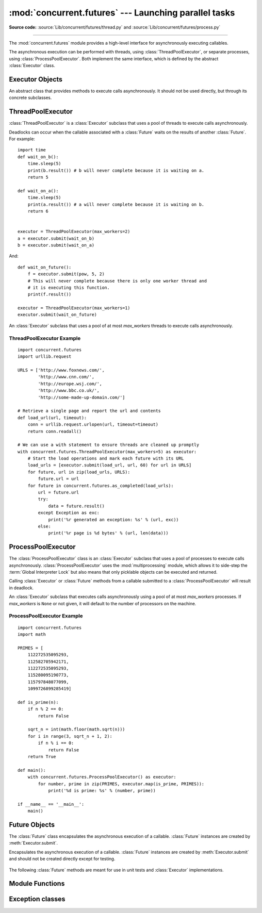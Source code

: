 :mod:`concurrent.futures` --- Launching parallel tasks
======================================================

.. module:: concurrent.futures
   :synopsis: Execute computations concurrently using threads or processes.

.. versionadded:: 3.2

**Source code:** :source:`Lib/concurrent/futures/thread.py`
and :source:`Lib/concurrent/futures/process.py`

--------------

The :mod:`concurrent.futures` module provides a high-level interface for
asynchronously executing callables.

The asynchronous execution can be performed with threads, using
:class:`ThreadPoolExecutor`, or separate processes, using
:class:`ProcessPoolExecutor`.  Both implement the same interface, which is
defined by the abstract :class:`Executor` class.


Executor Objects
----------------

.. class:: Executor

   An abstract class that provides methods to execute calls asynchronously.  It
   should not be used directly, but through its concrete subclasses.

    .. method:: submit(fn, *args, **kwargs)

       Schedules the callable, *fn*, to be executed as ``fn(*args **kwargs)``
       and returns a :class:`Future` object representing the execution of the
       callable. ::

          with ThreadPoolExecutor(max_workers=1) as executor:
              future = executor.submit(pow, 323, 1235)
              print(future.result())

    .. method:: map(func, *iterables, timeout=None)

       Equivalent to ``map(func, *iterables)`` except *func* is executed
       asynchronously and several calls to *func* may be made concurrently.  The
       returned iterator raises a :exc:`TimeoutError` if
       :meth:`~iterator.__next__` is called and the result isn't available
       after *timeout* seconds from the original call to :meth:`Executor.map`.
       *timeout* can be an int or a float.  If *timeout* is not specified or
       ``None``, there is no limit to the wait time.  If a call raises an
       exception, then that exception will be raised when its value is
       retrieved from the iterator.

    .. method:: shutdown(wait=True)

       Signal the executor that it should free any resources that it is using
       when the currently pending futures are done executing.  Calls to
       :meth:`Executor.submit` and :meth:`Executor.map` made after shutdown will
       raise :exc:`RuntimeError`.

       If *wait* is ``True`` then this method will not return until all the
       pending futures are done executing and the resources associated with the
       executor have been freed.  If *wait* is ``False`` then this method will
       return immediately and the resources associated with the executor will be
       freed when all pending futures are done executing.  Regardless of the
       value of *wait*, the entire Python program will not exit until all
       pending futures are done executing.

       You can avoid having to call this method explicitly if you use the
       :keyword:`with` statement, which will shutdown the :class:`Executor`
       (waiting as if :meth:`Executor.shutdown` were called with *wait* set to
       ``True``)::

          import shutil
          with ThreadPoolExecutor(max_workers=4) as e:
              e.submit(shutil.copy, 'src1.txt', 'dest1.txt')
              e.submit(shutil.copy, 'src2.txt', 'dest2.txt')
              e.submit(shutil.copy, 'src3.txt', 'dest3.txt')
              e.submit(shutil.copy, 'src3.txt', 'dest4.txt')


ThreadPoolExecutor
------------------

:class:`ThreadPoolExecutor` is a :class:`Executor` subclass that uses a pool of
threads to execute calls asynchronously.

Deadlocks can occur when the callable associated with a :class:`Future` waits on
the results of another :class:`Future`.  For example::

   import time
   def wait_on_b():
       time.sleep(5)
       print(b.result()) # b will never complete because it is waiting on a.
       return 5

   def wait_on_a():
       time.sleep(5)
       print(a.result()) # a will never complete because it is waiting on b.
       return 6


   executor = ThreadPoolExecutor(max_workers=2)
   a = executor.submit(wait_on_b)
   b = executor.submit(wait_on_a)

And::

   def wait_on_future():
       f = executor.submit(pow, 5, 2)
       # This will never complete because there is only one worker thread and
       # it is executing this function.
       print(f.result())

   executor = ThreadPoolExecutor(max_workers=1)
   executor.submit(wait_on_future)


.. class:: ThreadPoolExecutor(max_workers)

   An :class:`Executor` subclass that uses a pool of at most *max_workers*
   threads to execute calls asynchronously.


.. _threadpoolexecutor-example:

ThreadPoolExecutor Example
~~~~~~~~~~~~~~~~~~~~~~~~~~
::

   import concurrent.futures
   import urllib.request

   URLS = ['http://www.foxnews.com/',
           'http://www.cnn.com/',
           'http://europe.wsj.com/',
           'http://www.bbc.co.uk/',
           'http://some-made-up-domain.com/']

   # Retrieve a single page and report the url and contents
   def load_url(url, timeout):
       conn = urllib.request.urlopen(url, timeout=timeout)
       return conn.readall()

   # We can use a with statement to ensure threads are cleaned up promptly
   with concurrent.futures.ThreadPoolExecutor(max_workers=5) as executor:
       # Start the load operations and mark each future with its URL
       load_urls = [executor.submit(load_url, url, 60) for url in URLS]
       for future, url in zip(load_urls, URLS):
           future.url = url
       for future in concurrent.futures.as_completed(load_urls):
           url = future.url
           try:
               data = future.result()
           except Exception as exc:
               print('%r generated an exception: %s' % (url, exc))
           else:
               print('%r page is %d bytes' % (url, len(data)))


ProcessPoolExecutor
-------------------

The :class:`ProcessPoolExecutor` class is an :class:`Executor` subclass that
uses a pool of processes to execute calls asynchronously.
:class:`ProcessPoolExecutor` uses the :mod:`multiprocessing` module, which
allows it to side-step the :term:`Global Interpreter Lock` but also means that
only picklable objects can be executed and returned.

Calling :class:`Executor` or :class:`Future` methods from a callable submitted
to a :class:`ProcessPoolExecutor` will result in deadlock.

.. class:: ProcessPoolExecutor(max_workers=None)

   An :class:`Executor` subclass that executes calls asynchronously using a pool
   of at most *max_workers* processes.  If *max_workers* is ``None`` or not
   given, it will default to the number of processors on the machine.

   .. versionchanged:: 3.3
      When one of the worker processes terminates abruptly, a
      :exc:`BrokenProcessPool` error is now raised.  Previously, behaviour
      was undefined but operations on the executor or its futures would often
      freeze or deadlock.


.. _processpoolexecutor-example:

ProcessPoolExecutor Example
~~~~~~~~~~~~~~~~~~~~~~~~~~~
::

   import concurrent.futures
   import math

   PRIMES = [
       112272535095293,
       112582705942171,
       112272535095293,
       115280095190773,
       115797848077099,
       1099726899285419]

   def is_prime(n):
       if n % 2 == 0:
           return False

       sqrt_n = int(math.floor(math.sqrt(n)))
       for i in range(3, sqrt_n + 1, 2):
           if n % i == 0:
               return False
       return True

   def main():
       with concurrent.futures.ProcessPoolExecutor() as executor:
           for number, prime in zip(PRIMES, executor.map(is_prime, PRIMES)):
               print('%d is prime: %s' % (number, prime))

   if __name__ == '__main__':
       main()


Future Objects
--------------

The :class:`Future` class encapsulates the asynchronous execution of a callable.
:class:`Future` instances are created by :meth:`Executor.submit`.

.. class:: Future

   Encapsulates the asynchronous execution of a callable.  :class:`Future`
   instances are created by :meth:`Executor.submit` and should not be created
   directly except for testing.

    .. method:: cancel()

       Attempt to cancel the call.  If the call is currently being executed and
       cannot be cancelled then the method will return ``False``, otherwise the
       call will be cancelled and the method will return ``True``.

    .. method:: cancelled()

       Return ``True`` if the call was successfully cancelled.

    .. method:: running()

       Return ``True`` if the call is currently being executed and cannot be
       cancelled.

    .. method:: done()

       Return ``True`` if the call was successfully cancelled or finished
       running.

    .. method:: result(timeout=None)

       Return the value returned by the call. If the call hasn't yet completed
       then this method will wait up to *timeout* seconds.  If the call hasn't
       completed in *timeout* seconds, then a :exc:`TimeoutError` will be
       raised. *timeout* can be an int or float.  If *timeout* is not specified
       or ``None``, there is no limit to the wait time.

       If the future is cancelled before completing then :exc:`CancelledError`
       will be raised.

       If the call raised, this method will raise the same exception.

    .. method:: exception(timeout=None)

       Return the exception raised by the call.  If the call hasn't yet
       completed then this method will wait up to *timeout* seconds.  If the
       call hasn't completed in *timeout* seconds, then a :exc:`TimeoutError`
       will be raised.  *timeout* can be an int or float.  If *timeout* is not
       specified or ``None``, there is no limit to the wait time.

       If the future is cancelled before completing then :exc:`CancelledError`
       will be raised.

       If the call completed without raising, ``None`` is returned.

    .. method:: add_done_callback(fn)

       Attaches the callable *fn* to the future.  *fn* will be called, with the
       future as its only argument, when the future is cancelled or finishes
       running.

       Added callables are called in the order that they were added and are
       always called in a thread belonging to the process that added them.  If
       the callable raises a :exc:`Exception` subclass, it will be logged and
       ignored.  If the callable raises a :exc:`BaseException` subclass, the
       behavior is undefined.

       If the future has already completed or been cancelled, *fn* will be
       called immediately.

   The following :class:`Future` methods are meant for use in unit tests and
   :class:`Executor` implementations.

    .. method:: set_running_or_notify_cancel()

       This method should only be called by :class:`Executor` implementations
       before executing the work associated with the :class:`Future` and by unit
       tests.

       If the method returns ``False`` then the :class:`Future` was cancelled,
       i.e. :meth:`Future.cancel` was called and returned `True`.  Any threads
       waiting on the :class:`Future` completing (i.e. through
       :func:`as_completed` or :func:`wait`) will be woken up.

       If the method returns ``True`` then the :class:`Future` was not cancelled
       and has been put in the running state, i.e. calls to
       :meth:`Future.running` will return `True`.

       This method can only be called once and cannot be called after
       :meth:`Future.set_result` or :meth:`Future.set_exception` have been
       called.

    .. method:: set_result(result)

       Sets the result of the work associated with the :class:`Future` to
       *result*.

       This method should only be used by :class:`Executor` implementations and
       unit tests.

    .. method:: set_exception(exception)

       Sets the result of the work associated with the :class:`Future` to the
       :class:`Exception` *exception*.

       This method should only be used by :class:`Executor` implementations and
       unit tests.


Module Functions
----------------

.. function:: wait(fs, timeout=None, return_when=ALL_COMPLETED)

   Wait for the :class:`Future` instances (possibly created by different
   :class:`Executor` instances) given by *fs* to complete.  Returns a named
   2-tuple of sets.  The first set, named ``done``, contains the futures that
   completed (finished or were cancelled) before the wait completed.  The second
   set, named ``not_done``, contains uncompleted futures.

   *timeout* can be used to control the maximum number of seconds to wait before
   returning.  *timeout* can be an int or float.  If *timeout* is not specified
   or ``None``, there is no limit to the wait time.

   *return_when* indicates when this function should return.  It must be one of
   the following constants:

   +-----------------------------+----------------------------------------+
   | Constant                    | Description                            |
   +=============================+========================================+
   | :const:`FIRST_COMPLETED`    | The function will return when any      |
   |                             | future finishes or is cancelled.       |
   +-----------------------------+----------------------------------------+
   | :const:`FIRST_EXCEPTION`    | The function will return when any      |
   |                             | future finishes by raising an          |
   |                             | exception.  If no future raises an     |
   |                             | exception then it is equivalent to     |
   |                             | :const:`ALL_COMPLETED`.                |
   +-----------------------------+----------------------------------------+
   | :const:`ALL_COMPLETED`      | The function will return when all      |
   |                             | futures finish or are cancelled.       |
   +-----------------------------+----------------------------------------+

.. function:: as_completed(fs, timeout=None)

   Returns an iterator over the :class:`Future` instances (possibly created by
   different :class:`Executor` instances) given by *fs* that yields futures as
   they complete (finished or were cancelled).  Any futures that completed
   before :func:`as_completed` is called will be yielded first.  The returned
   iterator raises a :exc:`TimeoutError` if :meth:`~iterator.__next__` is
   called and the result isn't available after *timeout* seconds from the
   original call to :func:`as_completed`.  *timeout* can be an int or float.
   If *timeout* is not specified or ``None``, there is no limit to the wait
   time.


.. seealso::

   :pep:`3148` -- futures - execute computations asynchronously
      The proposal which described this feature for inclusion in the Python
      standard library.


Exception classes
-----------------

.. exception:: BrokenProcessPool

   Derived from :exc:`RuntimeError`, this exception class is raised when
   one of the workers of a :class:`ProcessPoolExecutor` has terminated
   in a non-clean fashion (for example, if it was killed from the outside).

   .. versionadded:: 3.3

